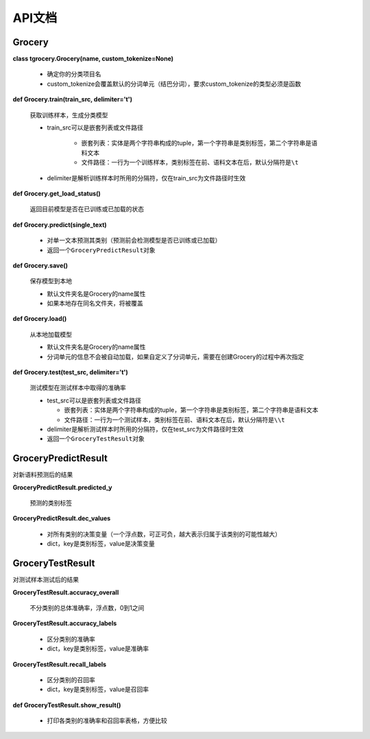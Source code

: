 API文档
=======

Grocery
-------

**class tgrocery.Grocery(name, custom_tokenize=None)**

  * 确定你的分类项目名
  * custom_tokenize会覆盖默认的分词单元（结巴分词），要求custom_tokenize的类型必须是函数

**def Grocery.train(train_src, delimiter='\t')**

  获取训练样本，生成分类模型

  * train_src可以是嵌套列表或文件路径

      * 嵌套列表：实体是两个字符串构成的tuple，第一个字符串是类别标签，第二个字符串是语料文本
      * 文件路径：一行为一个训练样本，类别标签在前、语料文本在后，默认分隔符是\ ``\t``

  * delimiter是解析训练样本时所用的分隔符，仅在train_src为文件路径时生效

**def Grocery.get_load_status()**

  返回目前模型是否在已训练或已加载的状态

**def Grocery.predict(single_text)**

  * 对单一文本预测其类别（预测前会检测模型是否已训练或已加载）
  * 返回一个\ ``GroceryPredictResult``\ 对象

**def Grocery.save()**

  保存模型到本地

  * 默认文件夹名是Grocery的name属性
  * 如果本地存在同名文件夹，将被覆盖

**def Grocery.load()**

  从本地加载模型

  * 默认文件夹名是Grocery的name属性
  * 分词单元的信息不会被自动加载，如果自定义了分词单元，需要在创建Grocery的过程中再次指定

**def Grocery.test(test_src, delimiter='\t')**

  测试模型在测试样本中取得的准确率

  * test_src可以是嵌套列表或文件路径

    * 嵌套列表：实体是两个字符串构成的tuple，第一个字符串是类别标签，第二个字符串是语料文本
    * 文件路径：一行为一个测试样本，类别标签在前、语料文本在后，默认分隔符是\ ``\\t``
  
  * delimiter是解析测试样本时所用的分隔符，仅在test_src为文件路径时生效
  * 返回一个\ ``GroceryTestResult``\ 对象

GroceryPredictResult
--------------------

对新语料预测后的结果

**GroceryPredictResult.predicted_y**

  预测的类别标签

**GroceryPredictResult.dec_values**

  * 对所有类别的决策变量（一个浮点数，可正可负，越大表示归属于该类别的可能性越大）
  * dict，key是类别标签，value是决策变量

GroceryTestResult
------------------

对测试样本测试后的结果

**GroceryTestResult.accuracy_overall**

  不分类别的总体准确率，浮点数，0到1之间

**GroceryTestResult.accuracy_labels**

  * 区分类别的准确率
  * dict，key是类别标签，value是准确率

**GroceryTestResult.recall_labels**

  * 区分类别的召回率
  * dict，key是类别标签，value是召回率

**def GroceryTestResult.show_result()**

  * 打印各类别的准确率和召回率表格，方便比较
